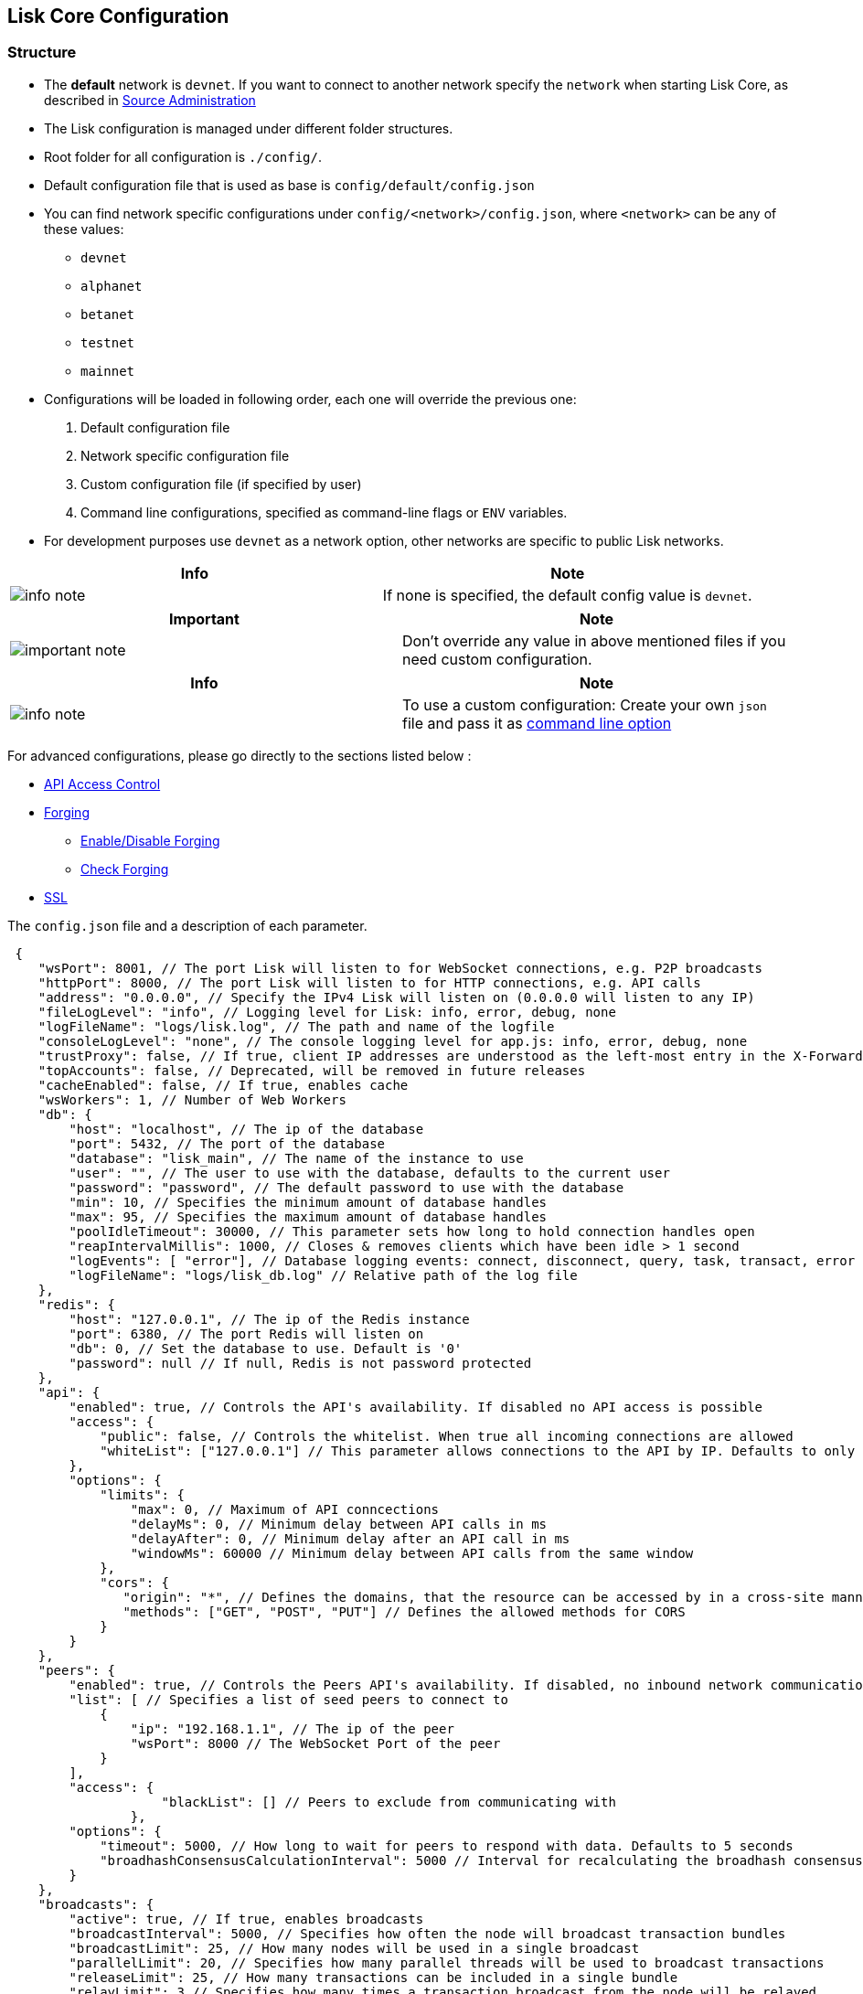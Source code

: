 == Lisk Core Configuration

=== Structure

* The *default* network is `+devnet+`. If you want to connect to another
network specify the `+network+` when starting Lisk Core, as described in
link:../administration/source/admin-source.md#command-line-options[Source
Administration]
* The Lisk configuration is managed under different folder structures.
* Root folder for all configuration is `+./config/+`.
* Default configuration file that is used as base is
`+config/default/config.json+`
* You can find network specific configurations under
`+config/<network>/config.json+`, where `+<network>+` can be any of
these values:
** `+devnet+`
** `+alphanet+`
** `+betanet+`
** `+testnet+`
** `+mainnet+`
* Configurations will be loaded in following order, each one will
override the previous one:
[arabic]
. Default configuration file
. Network specific configuration file
. Custom configuration file (if specified by user)
. Command line configurations, specified as command-line flags or
`+ENV+` variables.
* For development purposes use `+devnet+` as a network option, other
networks are specific to public Lisk networks.

[cols=",",options="header",]
|===
|Info |Note
|image:../../modules/ROOT/assets/info-icon.png[info
note,title="Info Note"] |If none is specified, the default config value
is `+devnet+`.
|===

[width="100%",cols="50%,50%",options="header",]
|===
|Important |Note
|image:../../modules/ROOT/assets/important-icon.png[important
note,title="Important Note"] |Don’t override any value in above
mentioned files if you need custom configuration.
|===

[width="100%",cols="50%,50%",options="header",]
|===
|Info |Note
|image:../../modules/ROOT/assets/info-icon.png[info
note,title="Info Note"] |To use a custom configuration: Create your own
`+json+` file and pass it as
link:../administration/source/admin-source.md#command-line-options[command
line option]
|===

For advanced configurations, please go directly to the sections listed
below :

* link:#api-access-control[API Access Control]
* link:#forging[Forging]
** link:#enable-disable-forging[Enable/Disable Forging]
** link:#check-forging[Check Forging]
* link:#ssl[SSL]

The `+config.json+` file and a description of each parameter.

[source,js]
----
 {
    "wsPort": 8001, // The port Lisk will listen to for WebSocket connections, e.g. P2P broadcasts
    "httpPort": 8000, // The port Lisk will listen to for HTTP connections, e.g. API calls
    "address": "0.0.0.0", // Specify the IPv4 Lisk will listen on (0.0.0.0 will listen to any IP)
    "fileLogLevel": "info", // Logging level for Lisk: info, error, debug, none
    "logFileName": "logs/lisk.log", // The path and name of the logfile
    "consoleLogLevel": "none", // The console logging level for app.js: info, error, debug, none
    "trustProxy": false, // If true, client IP addresses are understood as the left-most entry in the X-Forwarded-* header
    "topAccounts": false, // Deprecated, will be removed in future releases
    "cacheEnabled": false, // If true, enables cache
    "wsWorkers": 1, // Number of Web Workers
    "db": {
        "host": "localhost", // The ip of the database
        "port": 5432, // The port of the database
        "database": "lisk_main", // The name of the instance to use
        "user": "", // The user to use with the database, defaults to the current user
        "password": "password", // The default password to use with the database
        "min": 10, // Specifies the minimum amount of database handles
        "max": 95, // Specifies the maximum amount of database handles
        "poolIdleTimeout": 30000, // This parameter sets how long to hold connection handles open
        "reapIntervalMillis": 1000, // Closes & removes clients which have been idle > 1 second
        "logEvents": [ "error"], // Database logging events: connect, disconnect, query, task, transact, error
        "logFileName": "logs/lisk_db.log" // Relative path of the log file
    },
    "redis": {
        "host": "127.0.0.1", // The ip of the Redis instance
        "port": 6380, // The port Redis will listen on
        "db": 0, // Set the database to use. Default is '0'
        "password": null // If null, Redis is not password protected
    },
    "api": {
        "enabled": true, // Controls the API's availability. If disabled no API access is possible
        "access": {
            "public": false, // Controls the whitelist. When true all incoming connections are allowed
            "whiteList": ["127.0.0.1"] // This parameter allows connections to the API by IP. Defaults to only allow local host
        },
        "options": {
            "limits": {
                "max": 0, // Maximum of API conncections
                "delayMs": 0, // Minimum delay between API calls in ms
                "delayAfter": 0, // Minimum delay after an API call in ms
                "windowMs": 60000 // Minimum delay between API calls from the same window
            },
            "cors": {
               "origin": "*", // Defines the domains, that the resource can be accessed by in a cross-site manner. Defaults to all domains. 
               "methods": ["GET", "POST", "PUT"] // Defines the allowed methods for CORS
            }
        }
    },
    "peers": {
        "enabled": true, // Controls the Peers API's availability. If disabled, no inbound network communications will function
        "list": [ // Specifies a list of seed peers to connect to 
            {
                "ip": "192.168.1.1", // The ip of the peer
                "wsPort": 8000 // The WebSocket Port of the peer
            }
        ],
        "access": {
                    "blackList": [] // Peers to exclude from communicating with
                },
        "options": {
            "timeout": 5000, // How long to wait for peers to respond with data. Defaults to 5 seconds
            "broadhashConsensusCalculationInterval": 5000 // Interval for recalculating the broadhash consensus. Defaults to 5 seconds
        }
    },
    "broadcasts": {
        "active": true, // If true, enables broadcasts
        "broadcastInterval": 5000, // Specifies how often the node will broadcast transaction bundles
        "broadcastLimit": 25, // How many nodes will be used in a single broadcast
        "parallelLimit": 20, // Specifies how many parallel threads will be used to broadcast transactions
        "releaseLimit": 25, // How many transactions can be included in a single bundle
        "relayLimit": 3 // Specifies how many times a transaction broadcast from the node will be relayed
    },
    "transactions": {
        "maxTxsPerQueue": 1000 // Sets the maximum size of each transaction queue. Default: 1000
    },
    "forging": {
        "force": false, // Forces forging to be on, only used on local development networks
        "delegates": [ // Lists delegates, who are authorised to forge on this node.
           {
            "encryptedPassphrase":  "salt=5426da113a5896f11255f69bb49c49eb&cipherText=947b537de9&iv=67d7344ce8a3b2fc879e316a&tag=dc5db5bfb41a3e968278e99651c68523&version=1",
            "publicKey": "9d3058175acab969f41ad9b86f7a2926c74258670fe56b37c429c01fca9f2f0f"
           }
        ], 
        "access": {
            "whiteList": [ "127.0.0.1" ]// This parameter allows connections to the Forging API by IP. Defaults to allow only local connections
        }
    },
    "syncing": {
        "active": true // If true, enables syncing (fallback for broadcasts)
    },
    "loading": {
        "loadPerIteration": 5000 // How many blocks to load from a peer or the database during verification
    },
    "ssl": {
        "enabled": false, // Enables SSL for HTTP requests - Default is false
        "options": {
            "port": 443, // Port to host the Lisk Wallet on, default is 443 but is recommended to use a port above 1024 with iptables
            "address": "0.0.0.0", // Interface to listen on for the Lisk Wallet
            "key": "./ssl/lisk.key", // Required private key to decrypt and verify the SSL Certificate
            "cert": "./ssl/lisk.crt" // SSL certificate to use with the Lisk Wallet
        }
    },
    "nethash": "ed14889723f24ecc54871d058d98ce91ff2f973192075c0155ba2b7b70ad2511" // Network hash of the Genesis block, used to differentiate networks. This should never be manually edited
}
----

=== API Access Control

Controlling access to a node plays a vital role in security. The
following configurable flags are available in order to control the
access to your node:

[source,js]
----
     "api": {
        "enabled": true, // Controls the API's availability. If disabled no API access is possible
        "access": {
            "public": false, // Controls the whitelist. When true all incoming connections are allowed
            "whiteList": ["127.0.0.1"] // This parameter allows connections to the API by IP. Defaults to only allow local host
        },
----

The recommended setup is to configure a whitelist for only trusted IP
addresses, such as your home connection. Use IPV4 addresses only as the
whitelist does not support IPV6.

To setup a public wallet, simply leave the`+api.access.whitelist+` array
empty.

For best security, disable all access setting `+api.enabled+` to
`+false+`.

[width="100%",cols="50%,50%",options="header",]
|===
|Important |Note
|image:../../modules/ROOT/assets/important-icon.png[important
note,title="Important Note"] |This last configuration may prevent
monitoring scripts from functioning.
|===

=== Forging

In order to enable your node to forge, you need first to insert some
encrypted data into the config file under forging.delegates array. To
encrypt your passphrase, we offer and recommend one of the following
alternatives:

* link:/lisk-commander/user-guide/commands/commands.md[Lisk Commander]
via `+encrypt passphrase+` command
* link:/lisk-elements/user-guide/cryptography/cryptography.md[Cryptography
module from Lisk Elements]

We explain further the first alternative. First, make sure you have
installed Lisk Commander in a secure environment. Upon completion,
please follow the commands below to generate the encryptedPassphrase:

[source,bash]
----
$ lisk
lisk passphrase:encrypt --output-public-key
Please enter your secret passphrase: *****
Please re-enter your secret passphrase: *****
Please enter your password: ***
Please re-enter your password: ***
{
        "encryptedPassphrase": "iterations=1000000&cipherText=30a3c8&iv=b0d7322bf24e0dfe08462f4f&salt=aa7e26c9f4317b61b4f45b5c6909f941&tag=a2e0eadaf1f11a10b342965bc3bafc68&version=1",
        "publicKey": "a4465fd76c16fcc458448076372abf1912cc5b150663a64dffefe550f96feadd"
}
----

[arabic]
. In the first step, type in your passphrase and then type in the
password you want to use for encryption.
. Afterwards you will get an `+encryptedPassphrase+` key value pair.
. Create the JSON object and add it to your `+config.json+` under
`+forging.delegates+`:

[source,js]
----
Forging
     "forging": {
        "force": false,
        "delegates": [
                {
                "encryptedPassphrase":
 "salt=5426da113a5896f11255f69bb49c49eb&cipherText=947b537de9&iv=67d7344ce8a3b2fc879e316a&tag=dc5db5bfb41a3e968278e99651c68523&version=1",
                "publicKey":
                    "9d3058175acab969f41ad9b86f7a2926c74258670fe56b37c429c01fca9f2f0f"
           }              
         ],
        "access": {
            "whiteList": [
                "127.0.0.1", "REPLACE_ME" // Replace with the IP you will use to access your node
            ]
        }
    },
----

[arabic, start=4]
. Reload your Lisk Core process to make the changes in the config
effective, e.g. for Binary install, run : `+bash lisk.sh reload+`

==== Enable/Disable Forging

[width="100%",cols="50%,50%",options="header",]
|===
|Info |Note
|image:../../modules/ROOT/assets/info-icon.png[info
note,title="Info Note"] |The endpoint to perform this action is
*idempotent* what it means, the result has to be the same, no matter how
many times you execute the same command.
|===

If you are running your Lisk Node from a local machine, you can enable
forging through the API client, without further interruption.

[width="100%",cols="50%,50%",options="header",]
|===
|Important |Note
|image:../../modules/ROOT/assets/important-icon.png[important
note,title="Important Note"] |Remember that after restarting you Lisk
node, you must need to re-enable forging again.
|===

Use the following curl command to *enable the forging* for your
delegate:

[source,bash]
----
curl -X PUT \
  http://127.0.0.1:7000/api/node/status/forging \
  -H 'cache-control: no-cache' \
  -H 'content-type: application/json' \
  -d '{
          "publicKey": "YYYYYYYYY",
          "password": "XXX",
          "forging": true
      }'
----

Use the following curl command to *disable the forging* for your
delegate:

[source,bash]
----
curl -X PUT \
  http://127.0.0.1:7000/api/node/status/forging \
  -H 'cache-control: no-cache' \
  -H 'content-type: application/json' \
  -d '{
          "publicKey": "YYYYYYYYY",
          "password": "XXX",
          "forging": false
      }'
----

* Where `+publicKey+` is the key for the delegate you want to
enable/disbale
* `+password+` is the password used to encrypt your passphrase in
`+config.json+`
* `+forging+` is the boolean value to enable or disable the forging
* HTTP Port can be different based on your configuration, so check
`+httpPort+` in your `+config.json+`

==== Check Forging

Use the following curl command to verify the forging status of your
delegate:

[source,bash]
----
curl \
  http://127.0.0.1:7000/api/node/status/forging \
  -H 'cache-control: no-cache' \
  -H 'content-type: application/json' 
----

The result should be something like this:

[source,js]
----
{
  "meta": {},
  "data": [
    {
      "forging": true,
      "publicKey": "9bc945f92141d5e11e97274c275d127dc7656dda5c8fcbf1df7d44827a732664"
    }
  ],
  "links": {}
}
----

=== SSL

[width="100%",cols="50%,50%",options="header",]
|===
|Info |Note
|image:../../modules/ROOT/assets/info-icon.png[info
note,title="Info Note"] |To complete this step require a signed
certificate (from a CA, such as Let’s Encrypt) or a self-signed
certificate. You will need both the private and public keys in a
location that is accessible to Lisk.
|===

Next snippet highlights the essential parameters to enable SSL security
on your node’s connections:

*SSL Configuration*

[source,js]
----
 "ssl": {
  "enabled": false,         // Change FROM false TO true
  "options": {
    "port": 443,            // Default SSL Port
    "address": "0.0.0.0",   // Change only if you wish to block web access to the node
    "key": "path_to_key",   // Replace FROM path_to_key TO actual path to key file
    "cert": "path_to_cert"  // Replace FROM path_to_cert TO actual path to certificate file
  }
}
----

[width="100%",cols="50%,50%",options="header",]
|===
|Important |Note
|image:../../modules/ROOT/assets/important-icon.png[important
note,title="Important Note"] |If SSL Port configured above in
`+ssl.options.port+` is a privileged port (below 1024), you must either
allow node to use the specified port with `+setcap+` or change the
configuration to use a port outside of that range.
|===

*Setcap:* Only required to grant Lisk access to port 443

[source,bash]
----
 sudo setcap cap_net_bind_service=+ep bin/node
----

To verify all you have properly configured your node, open the web
client using `+https://MY_IP_OR_HOST+`. You should now see a secure SSL
connection.
